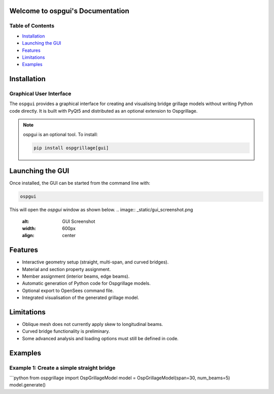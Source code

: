 Welcome to ospgui's Documentation
=================================

Table of Contents
-----------------

- `Installation`_
- `Launching the GUI`_
- `Features`_
- `Limitations`_
- `Examples`_

.. _installation:

Installation
============

Graphical User Interface
------------------------

The ``ospgui`` provides a graphical interface for creating and visualising
bridge grillage models without writing Python code directly. It is built with
PyQt5 and distributed as an optional extension to Ospgrillage.

.. note::
   ospgui is an optional tool. To install:

   .. code-block:: bash

      pip install ospgrillage[gui]

.. _launching-gui:

Launching the GUI
=================

Once installed, the GUI can be started from the command line with:

.. code-block:: bash

   ospgui

This will open the *ospgui* window as shown below.
.. image:: _static/gui_screenshot.png
   :alt: GUI Screenshot
   :width: 600px
   :align: center

.. _features:

Features
========

- Interactive geometry setup (straight, multi-span, and curved bridges).
- Material and section property assignment.
- Member assignment (interior beams, edge beams).
- Automatic generation of Python code for Ospgrillage models.
- Optional export to OpenSees command file.
- Integrated visualisation of the generated grillage model.

.. _limitations:

Limitations
===========

- Oblique mesh does not currently apply skew to longitudinal beams.
- Curved bridge functionality is preliminary.
- Some advanced analysis and loading options must still be defined in code.

.. _examples:

Examples
========

Example 1: Create a simple straight bridge
------------------------------------------

```python
from ospgrillage import OspGrillageModel
model = OspGrillageModel(span=30, num_beams=5)
model.generate()
